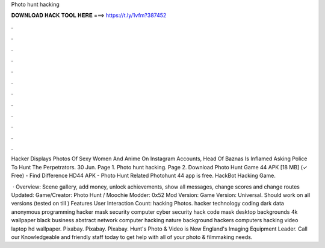 Photo hunt hacking



𝐃𝐎𝐖𝐍𝐋𝐎𝐀𝐃 𝐇𝐀𝐂𝐊 𝐓𝐎𝐎𝐋 𝐇𝐄𝐑𝐄 ===> https://t.ly/1vfm?387452



.



.



.



.



.



.



.



.



.



.



.



.

Hacker Displays Photos Of Sexy Women And Anime On Instagram Accounts, Head Of Baznas Is Inflamed Asking Police To Hunt The Perpetrators. 30 Jun. Page 1. Photo hunt hacking. Page 2. Download Photo Hunt Game 44 APK [18 MB] (✓ Free) - Find Difference HD44 APK - Photo Hunt Related Photohunt 44 app is free. HackBot Hacking Game.

 · Overview: Scene gallery, add money, unlock achievements, show all messages, change scores and change routes Updated: Game/Creator: Photo Hunt / Moochie Modder: 0x52 Mod Version: Game Version: Universal. Should work on all versions (tested on till ) Features User Interaction Count:  hacking Photos. hacker technology coding dark data anonymous programming hacker mask security computer cyber security hack code mask desktop backgrounds 4k wallpaper black business abstract network computer hacking nature background hackers computers hacking video laptop hd wallpaper. Pixabay. Pixabay. Pixabay. Hunt's Photo & Video is New England's Imaging Equipment Leader. Call our Knowledgeable and friendly staff today to get help with all of your photo & filmmaking needs.
